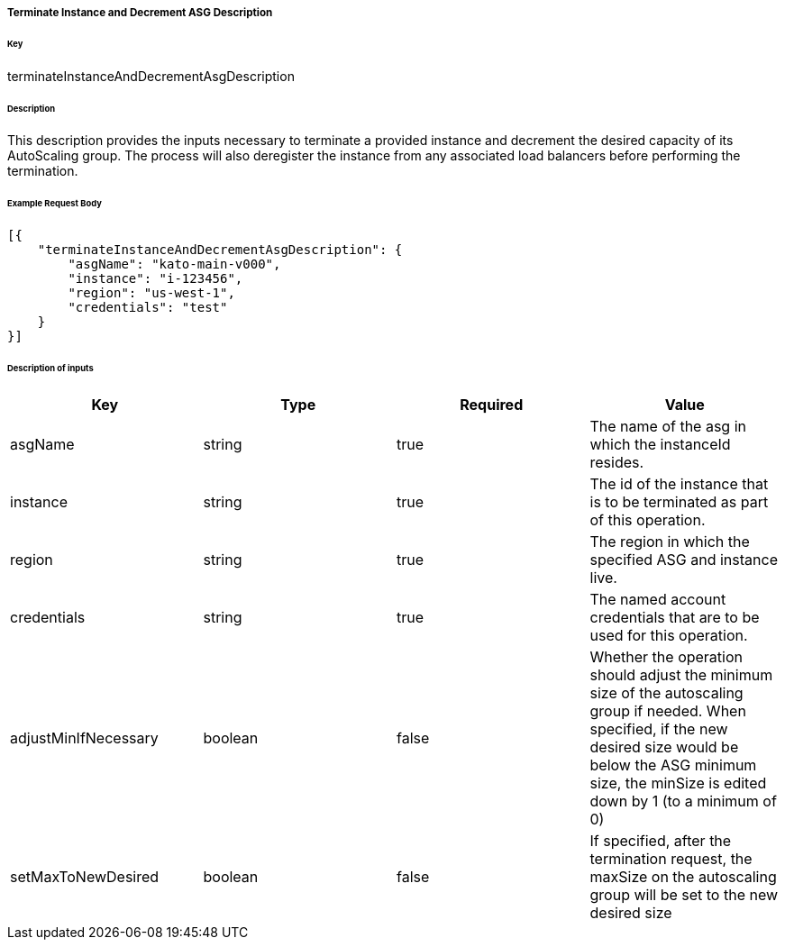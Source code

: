 ===== Terminate Instance and Decrement ASG Description

====== Key

+terminateInstanceAndDecrementAsgDescription+

====== Description

This description provides the inputs necessary to terminate a provided instance and decrement the desired capacity of its AutoScaling group. The process will also deregister the instance from any associated load balancers before performing the termination.

====== Example Request Body
[source,javascript]
----
[{
    "terminateInstanceAndDecrementAsgDescription": {
        "asgName": "kato-main-v000",
        "instance": "i-123456",
        "region": "us-west-1",
        "credentials": "test"
    }
}]
----

====== Description of inputs

[width="100%",frame="topbot",options="header,footer"]
|======================
|Key                  | Type    | Required | Value
|asgName              | string  | true     | The name of the asg in which the instanceId resides.
|instance             | string  | true     | The id of the instance that is to be terminated as part of this operation.
|region               | string  | true     | The region in which the specified ASG and instance live.
|credentials          | string  | true     | The named account credentials that are to be used for this operation.
|adjustMinIfNecessary | boolean | false    | Whether the operation should adjust the minimum size of the autoscaling group if needed. When specified, if the new desired size would be below the ASG minimum size, the minSize is edited down by 1 (to a minimum of 0)
|setMaxToNewDesired   | boolean | false    | If specified, after the termination request, the maxSize on the autoscaling group will be set to the new desired size
|======================
